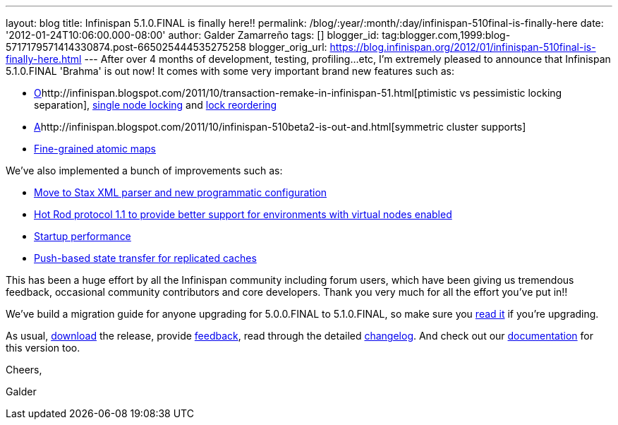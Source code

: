 ---
layout: blog
title: Infinispan 5.1.0.FINAL is finally here!!
permalink: /blog/:year/:month/:day/infinispan-510final-is-finally-here
date: '2012-01-24T10:06:00.000-08:00'
author: Galder Zamarreño
tags: []
blogger_id: tag:blogger.com,1999:blog-5717179571414330874.post-665025444535275258
blogger_orig_url: https://blog.infinispan.org/2012/01/infinispan-510final-is-finally-here.html
---
After over 4 months of development, testing, profiling...etc, I'm
extremely pleased to announce that Infinispan 5.1.0.FINAL 'Brahma' is
out now! It comes with some very important brand new features such as:

* http://infinispan.blogspot.com/2011/10/transaction-remake-in-infinispan-51.html[O]http://infinispan.blogspot.com/2011/10/transaction-remake-in-infinispan-51.html[ptimistic
vs pessimistic locking separation],
http://infinispan.blogspot.com/2011/11/more-locking-improvements-in-infinispan.html[single
node locking] and
https://community.jboss.org/wiki/LockReorderingForAvoidingDeadlocks[lock
reordering]
* http://infinispan.blogspot.com/2011/10/infinispan-510beta2-is-out-and.html[A]http://infinispan.blogspot.com/2011/10/infinispan-510beta2-is-out-and.html[symmetric
cluster supports]
* http://infinispan.blogspot.com/2011/10/infinispan-510beta3-is-out-with-atomic.html[Fine-grained
atomic maps]

We've also implemented a bunch of improvements such as:

* http://infinispan.blogspot.com/2012/01/configuration-changes-in-infinispan.html[Move
to Stax XML parser and new programmatic configuration]
* http://infinispan.blogspot.com/2011/10/infinispan-510beta3-is-out-with-atomic.html[Hot
Rod protocol 1.1 to provide better support for environments with virtual
nodes enabled]
* http://infinispan.blogspot.com/2011/12/startup-performance.html[Startup
performance]
* http://infinispan.blogspot.com/2011/09/next-infinispan-510-alpha-hits-streets.html[Push-based
state transfer for replicated caches]

This has been a huge effort by all the Infinispan community including
forum users, which have been giving us tremendous feedback, occasional
community contributors and core developers. Thank you very much for all
the effort you've put in!!



We've build a migration guide for anyone upgrading for 5.0.0.FINAL to
5.1.0.FINAL, so make sure you
https://docs.jboss.org/author/display/ISPN/Upgrading+from+5.0+to+5.1[read
it] if you're upgrading.



As usual, http://www.jboss.org/infinispan/downloads[download] the
release, provide
http://community.jboss.org/en/infinispan?view=discussions[feedback],
read through the detailed
https://issues.jboss.org/secure/ReleaseNote.jspa?projectId=12310799&version=12313470[changelog].
And check out our
https://docs.jboss.org/author/display/ISPN51/Home[documentation] for
this version too.



Cheers,

Galder
